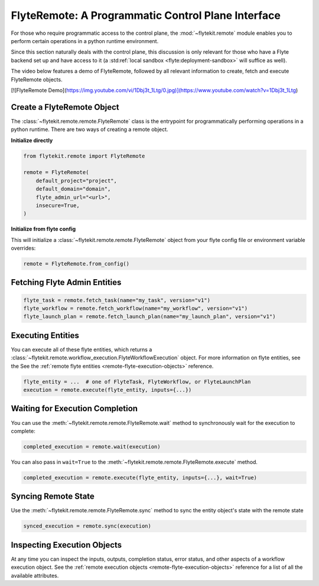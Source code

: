.. _design-control-plane:

###################################################
FlyteRemote: A Programmatic Control Plane Interface
###################################################

For those who require programmatic access to the control plane, the :mod:`~flytekit.remote` module enables you to perform
certain operations in a python runtime environment.

Since this section naturally deals with the control plane, this discussion is only relevant for those who have a Flyte
backend set up and have access to it (a :std:ref:`local sandbox <flyte:deployment-sandbox>` will suffice as well).

The video below features a demo of FlyteRemote, followed by all relevant information to create, fetch and execute FlyteRemote objects.

[![FlyteRemote Demo](https://img.youtube.com/vi/1Dbj3t_1Ltg/0.jpg)](https://www.youtube.com/watch?v=1Dbj3t_1Ltg)

***************************
Create a FlyteRemote Object
***************************

The :class:`~flytekit.remote.remote.FlyteRemote` class is the entrypoint for programmatically performing operations in a python
runtime. There are two ways of creating a remote object.

**Initialize directly**

.. code-block:: python

    from flytekit.remote import FlyteRemote

    remote = FlyteRemote(
        default_project="project",
        default_domain="domain",
        flyte_admin_url="<url>",
        insecure=True,
    )

**Initialize from flyte config**

.. TODO: link documentation to flyte config and environment variables

This will initialize a :class:`~flytekit.remote.remote.FlyteRemote` object from your flyte config file or environment variable
overrides:

.. code-block:: python

    remote = FlyteRemote.from_config()

*****************************
Fetching Flyte Admin Entities
*****************************

.. code-block:: python

    flyte_task = remote.fetch_task(name="my_task", version="v1")
    flyte_workflow = remote.fetch_workflow(name="my_workflow", version="v1")
    flyte_launch_plan = remote.fetch_launch_plan(name="my_launch_plan", version="v1")

******************
Executing Entities
******************

You can execute all of these flyte entities, which returns a :class:`~flytekit.remote.workflow_execution.FlyteWorkflowExecution` object.
For more information on flyte entities, see the See the :ref:`remote flyte entities <remote-flyte-execution-objects>`
reference.

.. code-block:: python

    flyte_entity = ...  # one of FlyteTask, FlyteWorkflow, or FlyteLaunchPlan
    execution = remote.execute(flyte_entity, inputs={...})

********************************
Waiting for Execution Completion
********************************

You can use the :meth:`~flytekit.remote.remote.FlyteRemote.wait` method to synchronously wait for the execution to complete:

.. code-block:: python

    completed_execution = remote.wait(execution)

You can also pass in ``wait=True`` to the :meth:`~flytekit.remote.remote.FlyteRemote.execute` method.

.. code-block:: python

    completed_execution = remote.execute(flyte_entity, inputs={...}, wait=True)

********************
Syncing Remote State
********************

Use the :meth:`~flytekit.remote.remote.FlyteRemote.sync` method to sync the entity object's state with the remote state

.. code-block:: python

    synced_execution = remote.sync(execution)


****************************
Inspecting Execution Objects
****************************

At any time you can inspect the inputs, outputs, completion status, error status, and other aspects of a workflow
execution object. See the :ref:`remote execution objects <remote-flyte-execution-objects>` reference for a list
of all the available attributes.
